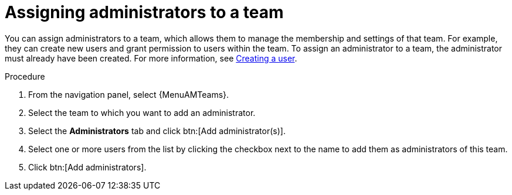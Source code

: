 :_mod-docs-content-type: PROCEDURE

[id="proc-gw-add-admin-team"]

= Assigning administrators to a team

You can assign administrators to a team, which allows them to manage the membership and settings of that team. For example, they can create new users and grant permission to users within the team.
To assign an administrator to a team, the administrator must already have been created. For more information, see link:{URLCentralAuth}/gw-managing-access#proc-controller-creating-a-user[Creating a user].

.Procedure

. From the navigation panel, select {MenuAMTeams}.
. Select the team to which you want to add an administrator.
. Select the *Administrators* tab and click btn:[Add administrator(s)].
. Select one or more users from the list by clicking the checkbox next to the name to add them as administrators of this team.
. Click btn:[Add administrators].
